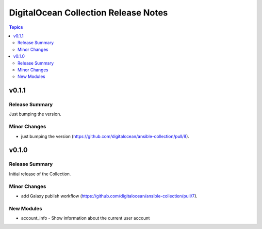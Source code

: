 =====================================
DigitalOcean Collection Release Notes
=====================================

.. contents:: Topics


v0.1.1
======

Release Summary
---------------

Just bumping the version.

Minor Changes
-------------

- just bumping the version (https://github.com/digitalocean/ansible-collection/pull/8).

v0.1.0
======

Release Summary
---------------

Initial release of the Collection.

Minor Changes
-------------

- add Galaxy publish workflow (https://github.com/digitalocean/ansible-collection/pull/7).

New Modules
-----------

- account_info - Show information about the current user account
